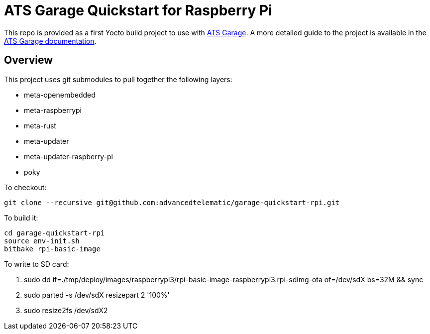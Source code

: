 = ATS Garage Quickstart for Raspberry Pi

This repo is provided as a first Yocto build project to use with link:http://www.atsgarage.com[ATS Garage]. A more detailed guide to the project is available in the link:http://docs.atsgarage.com/start-yocto/your-first-ostreeenabled-yocto-project.html[ATS Garage documentation].

== Overview

This project uses git submodules to pull together the following layers:

* meta-openembedded
* meta-raspberrypi
* meta-rust
* meta-updater
* meta-updater-raspberry-pi
* poky

To checkout:

    git clone --recursive git@github.com:advancedtelematic/garage-quickstart-rpi.git

To build it:

    cd garage-quickstart-rpi
    source env-init.sh
    bitbake rpi-basic-image

To write to SD card:

. sudo dd if=./tmp/deploy/images/raspberrypi3/rpi-basic-image-raspberrypi3.rpi-sdimg-ota of=/dev/sdX bs=32M && sync
. sudo parted -s /dev/sdX resizepart 2 '100%'
. sudo resize2fs /dev/sdX2
